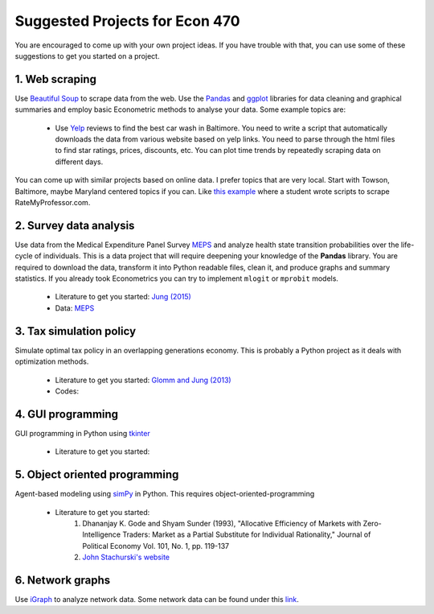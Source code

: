 ===============================================================================
Suggested Projects for Econ 470
===============================================================================

You are encouraged to come up with your own project ideas. If you have
trouble with that, you can use some of these suggestions to get you
started on a project.

1. Web scraping
-------------------------------------------------------------------------------
Use `Beautiful Soup <https://pypi.python.org/pypi/beautifulsoup4/>`_ to scrape
data from the web. Use the `Pandas <http://pandas.pydata.org/>`_ and 
`ggplot <http://ggplot.yhathq.com/>`_ libraries for data
cleaning and graphical summaries and employ basic Econometric methods  to
analyse your data. Some example topics are:

  * Use `Yelp <http://www.yelp.com/baltimore>`_ reviews to find the best car
    wash in Baltimore. You need to write a script that automatically downloads
    the data from various website based on yelp links. You need to parse
    through the html files to find star ratings, prices, discounts, etc. You
    can plot time trends by repeatedly scraping data on different days.

You can come up with similar projects based on online data. I prefer topics
that are very local. Start with Towson, Baltimore, maybe Maryland centered
topics if you can. Like `this example <http://www.cs.cornell.edu/~karthik/projects/rateprof-scrape/DOCUMENTATION.html>`_
where a student wrote scripts to scrape RateMyProfessor.com. 

2. Survey data analysis
-------------------------------------------------------------------------------

Use data from the Medical Expenditure Panel Survey
`MEPS <http://meps.ahrq.gov/mepsweb/>`__ and analyze health state transition
probabilities over the life-cycle of individuals. This is 
a data project that will require deepening your knowledge of the **Pandas**
library. You are required to download the
data, transform it into Python readable files, clean it, and produce graphs
and summary statistics. 
If you already took Econometrics you can try to implement ``mlogit`` or ``mprobit`` models.

  * Literature to get you started: 
    `Jung (2015) <https://juejung.github.io/papers/markovtransitions.pdf>`_
  * Data: `MEPS <http://meps.ahrq.gov/mepsweb/>`_

3. Tax simulation policy
-------------------------------------------------------------------------------

Simulate optimal tax policy in an overlapping generations economy. This
is probably a Python project as it deals with optimization methods. 

  * Literature to get you started: 
    `Glomm and Jung (2013) <https://juejung.github.io/papers/timing05142012.pdf>`_
  * Codes:

4. GUI programming
-------------------------------------------------------------------------------

GUI programming in Python using
`tkinter <https://docs.python.org/3.4/library/tkinter.html>`_

  * Literature to get you started:

5. Object oriented programming
-------------------------------------------------------------------------------

Agent-based modeling using `simPy <http://simpy.readthedocs.org/en/latest/>`_ in
Python. This requires object-oriented-programming 

  * Literature to get you started: 
     1. Dhananjay K. Gode and Shyam Sunder (1993), "Allocative
        Efficiency of Markets with Zero-Intelligence Traders: Market as a
        Partial Substitute for Individual Rationality," Journal of Political
        Economy Vol. 101, No. 1, pp. 119-137 
     2. `John Stachurski's website <http://quant-econ.net/py/python_oop.html>`_

6. Network graphs
-------------------------------------------------------------------------------

Use `iGraph <http://igraph.sourceforge.net/index.html>`_ 
to analyze network data. Some network data can be found under this
`link <http://www-personal.umich.edu/~mejn/netdata/>`_.

